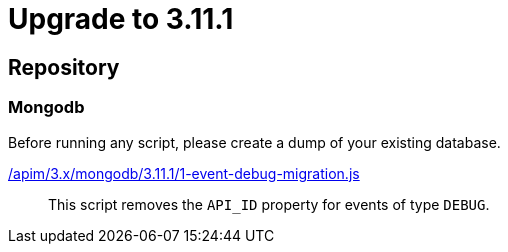 ifdef::env-github[]
:mongodb-scripts-dir: /apim/3.x/mongodb
endif::[]

= Upgrade to 3.11.1

== Repository

=== Mongodb

Before running any script, please create a dump of your existing database.

link:{mongodb-scripts-dir}/3.11.1/1-event-debug-migration.js[/apim/3.x/mongodb/3.11.1/1-event-debug-migration.js]::
This script removes the `API_ID` property for events of type `DEBUG`.
